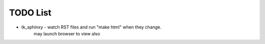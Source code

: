 

TODO List
=========

* tk_sphinxy - watch RST files and run "make html" when they change.
             may launch browser to view also
             
    
